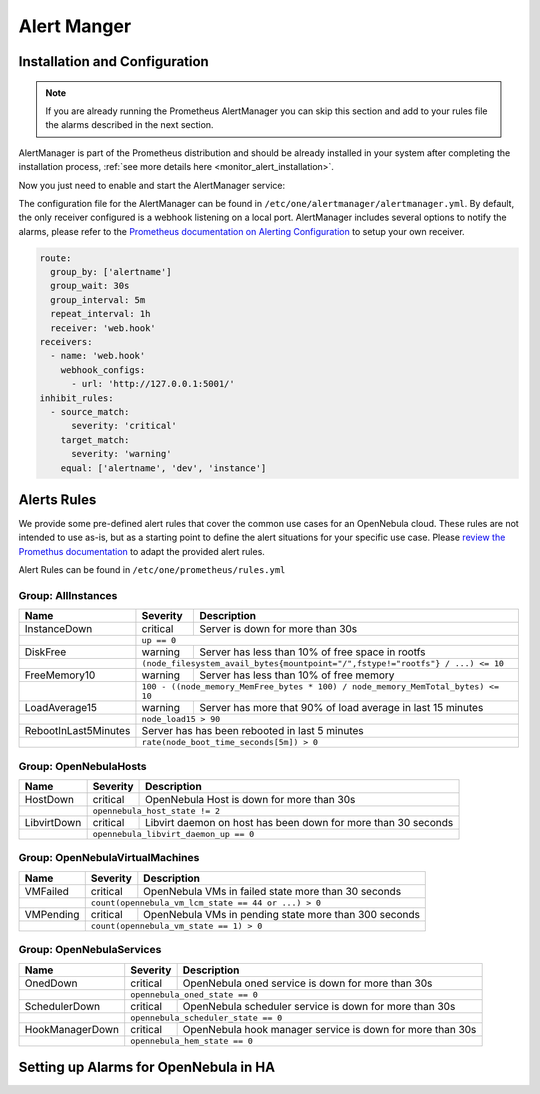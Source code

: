.. _monitor_alert_alarms:

================================================================================
Alert Manger
================================================================================

Installation and Configuration
================================================================================

.. note:: If you are already running the Prometheus AlertManager you can skip this section and add to your rules file the alarms described in the next section.

AlertManager is part of the Prometheus distribution and should be already installed in your system after completing the installation process, :ref:`see more details here <monitor_alert_installation>`.

Now you just need to enable and start the AlertManager service:

.. prompt:: bash # auto

   # systemctl enable --now opennebula-alertmanager.service

The configuration file for the AlertManager can be found in ``/etc/one/alertmanager/alertmanager.yml``. By default, the only receiver configured is a webhook listening on a local port. AlertManager includes several options to notify the alarms, please refer to the `Prometheus documentation on Alerting Configuration <https://prometheus.io/docs/alerting/configuration/>`_ to setup your own receiver.

.. code:: yaml

    route:
      group_by: ['alertname']
      group_wait: 30s
      group_interval: 5m
      repeat_interval: 1h
      receiver: 'web.hook'
    receivers:
      - name: 'web.hook'
        webhook_configs:
          - url: 'http://127.0.0.1:5001/'
    inhibit_rules:
      - source_match:
          severity: 'critical'
        target_match:
          severity: 'warning'
        equal: ['alertname', 'dev', 'instance']

.. _monitor_alert_rules:

Alerts Rules
================================================================================

We provide some pre-defined alert rules that cover the common use cases for an OpenNebula cloud. These rules are not intended to use as-is, but as a starting point to define the alert situations for your specific use case.  Please `review the Promethus documentation <https://prometheus.io/docs/prometheus/latest/configuration/alerting_rules/>`_ to adapt the provided alert rules.

Alert Rules can be found in ``/etc/one/prometheus/rules.yml``

Group: AllInstances
--------------------------------------------------------------------------------

+-----------------------+----------+-----------------------------------------------------------------------+
| Name                  | Severity | Description                                                           |
+=======================+==========+=======================================================================+
| InstanceDown          | critical |  Server is down for more than 30s                                     |
+-----------------------+----------+-----------------------------------------------------------------------+
|                       | ``up == 0``                                                                      |
+-----------------------+----------+-----------------------------------------------------------------------+
| DiskFree              | warning  | Server has less than 10% of free space in rootfs                      |
+-----------------------+----------+-----------------------------------------------------------------------+
|                       | ``(node_filesystem_avail_bytes{mountpoint="/",fstype!="rootfs"} / ...) <= 10``   |
+-----------------------+----------+-----------------------------------------------------------------------+
| FreeMemory10          | warning  | Server has less than 10% of free memory                               |
+-----------------------+----------+-----------------------------------------------------------------------+
|                       | ``100 - ((node_memory_MemFree_bytes * 100) / node_memory_MemTotal_bytes) <= 10`` |
+-----------------------+----------+-----------------------------------------------------------------------+
| LoadAverage15         | warning  | Server has more that 90% of load average in last 15 minutes           |
+-----------------------+----------+-----------------------------------------------------------------------+
|                       | ``node_load15 > 90``                                                             |
+-----------------------+----------+-----------------------------------------------------------------------+
| RebootInLast5Minutes  | Server  has has been rebooted in last 5 minutes                                  |
+-----------------------+----------+-----------------------------------------------------------------------+
|                       | ``rate(node_boot_time_seconds[5m]) > 0``                                         |
+-----------------------+----------+-----------------------------------------------------------------------+

Group: OpenNebulaHosts
--------------------------------------------------------------------------------

+-----------------------+----------+----------------------------------------------------------------------+
| Name                  | Severity | Description                                                          |
+=======================+==========+======================================================================+
| HostDown              | critical |  OpenNebula Host is down for more than 30s                           |
+-----------------------+----------+----------------------------------------------------------------------+
|                       | ``opennebula_host_state != 2``                                                  |
+-----------------------+----------+----------------------------------------------------------------------+
| LibvirtDown           | critical | Libvirt daemon on host has been down for more than 30 seconds        |
+-----------------------+----------+----------------------------------------------------------------------+
|                       | ``opennebula_libvirt_daemon_up == 0``                                           |
+-----------------------+----------+----------------------------------------------------------------------+

Group: OpenNebulaVirtualMachines
--------------------------------------------------------------------------------

+-----------------------+----------+----------------------------------------------------------------------+
| Name                  | Severity | Description                                                          |
+=======================+==========+======================================================================+
| VMFailed              | critical | OpenNebula VMs in failed state more than 30 seconds                  |
+-----------------------+----------+----------------------------------------------------------------------+
|                       | ``count(opennebula_vm_lcm_state == 44 or ...) > 0``                             |
+-----------------------+----------+----------------------------------------------------------------------+
| VMPending             | critical | OpenNebula VMs in pending state more than 300 seconds                |
+-----------------------+----------+----------------------------------------------------------------------+
|                       | ``count(opennebula_vm_state == 1) > 0``                                         |
+-----------------------+----------+----------------------------------------------------------------------+

Group: OpenNebulaServices
--------------------------------------------------------------------------------

+-----------------------+----------+----------------------------------------------------------------------+
| Name                  | Severity | Description                                                          |
+=======================+==========+======================================================================+
| OnedDown              | critical |  OpenNebula oned service is down for more than 30s                   |
+-----------------------+----------+----------------------------------------------------------------------+
|                       | ``opennebula_oned_state == 0``                                                  |
+-----------------------+----------+----------------------------------------------------------------------+
| SchedulerDown         | critical | OpenNebula scheduler service is down for more than 30s               |
+-----------------------+----------+----------------------------------------------------------------------+
|                       | ``opennebula_scheduler_state == 0``                                             |
+-----------------------+----------+----------------------------------------------------------------------+
| HookManagerDown       | critical | OpenNebula hook manager service is down for more than 30s            |
+-----------------------+----------+----------------------------------------------------------------------+
|                       | ``opennebula_hem_state == 0``                                                   |
+-----------------------+----------+----------------------------------------------------------------------+

Setting up Alarms for OpenNebula in HA
================================================================================

.. TODO
